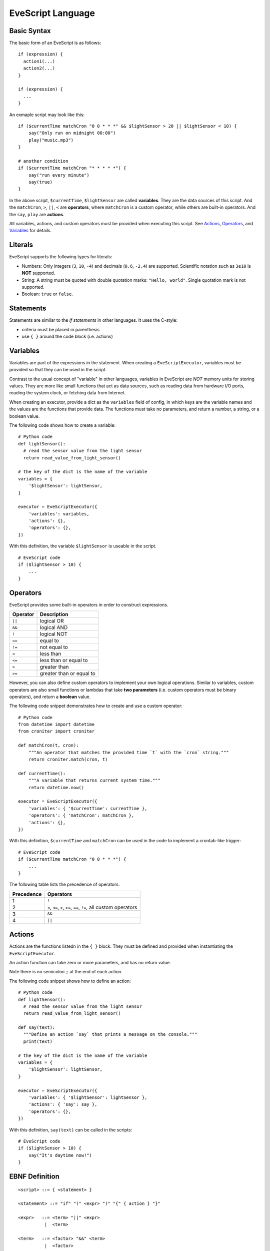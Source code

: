 EveScript Language
====================

Basic Syntax
-------------

The basic form of an EveScript is as follows:

::

  if (expression) {
    action1(...)
    action2(...)
  }

  if (expression) {
    ...
  }

An exmaple script may look like this:

::

  if ($currentTime matchCron "0 0 * * *" && $lightSensor > 20 || $lightSensor < 10) {
      say("Only run on midnight 00:00")
      play("music.mp3")
  }

  # another condition
  if ($currentTime matchCron "* * * * *") {
      say("run every minute")
      say(true)
  }

In the above script, ``$currentTime``, ``$lightSensor`` are called **variables**.
They are the data sources of this script. And the ``matchCron``, ``>``, ``||``, ``<`` are **operators**,
where ``matchCron`` is a custom operator, while others are built-in operators. And the ``say``, ``play`` are **actions**.

All variables, actions, and custom operators must be provided when executing this script.
See Actions_, Operators_, and Variables_ for details.


Literals
-----------

EveScript supports the following types for literals:

- Numbers: Only integers (``3``, ``10``, ``-4``) and decimals (``0.6``, ``-2.4``) are supported.
  Scientific notation such as ``3e10`` is **NOT** supported.
- String: A string must be quoted with double quotation marks: ``"Hello, world"``. Single quotation mark is not supported.
- Boolean: ``true`` or ``false``.

Statements
------------

Statements are similar to the *if statements* in other languages.
It uses the C-style: 

- criteria must be placed in parenthesis
- use ``{ }`` around the code block (i.e. actions)


Variables
----------

Variables are part of the expressions in the statement.
When creating a ``EveScriptExecutor``, variables must be provided so that they can be used in the script.

Contrast to the usual concept of "variable" in other languages, variables in EveScript
are *NOT* memory units for storing values. They are more like small functions that act as data sources,
such as reading data from hardware I/O ports, reading the system clock, or fetching data from Internet.

When creating an executor, provide a dict as the ``variables`` field of config, in which
keys are the variable names and the values are the functions that provide data.
The functions must take no parameters, and return a number, a string, or a boolean value.

The following code shows how to create a variable:

::
  
  # Python code
  def lightSensor():
    # read the sensor value from the light sensor
    return read_value_from_light_sensor()

  # the key of the dict is the name of the variable
  variables = {
      '$lightSensor': lightSensor,
  }

  executor = EveScriptExecutor({
      'variables': variables,
      'actions': {},
      'operators': {},
  })


With this definition, the variable ``$lightSensor`` is useable in the script.

::

  # EveScript code
  if ($lightSensor > 10) {
      ...
  }


Operators
----------

EveScript provides some built-in operators in order to construct expressions. 

======== =========================
Operator Description
======== =========================
``||``   logical OR
``&&``   logical AND
``!``    logical NOT
``==``   equal to
``!=``   not equal to
``<``    less than
``<=``   less than or equal to
``>``    greater than
``>=``   greater than or equal to
======== =========================

However, you can also define custom operators to implement your own logical operations.
Similar to variables, custom operators are also small functions or lambdas that take
**two parameters** (i.e. custom operators must be binary operators), and return a **boolean** value.

The following code snippet demonstrates how to create and use a custom operator:

::

  # Python code
  from datetime import datetime
  from croniter import croniter
  
  def matchCron(t, cron):
      """An operator that matches the provided time `t` with the `cron` string."""
      return croniter.match(cron, t)
  
  def currentTime():
      """A variable that returns current system time."""
      return datetime.now()
  
  executor = EveScriptExecutor({
      'variables': { '$currentTime': currentTime },
      'operators': { 'matchCron': matchCron },
      'actions': {},
  })

With this definition, ``$currentTime`` and ``matchCron`` can be used in the code to implement a crontab-like trigger:

::

  # EveScript code
  if ($currentTime matchCron "0 0 * * *") {
      ...
  }


The following table lists the precedence of operators.

============= ==========================
Precedence     Operators
============= ==========================
1             ``!``
2             ``<``, ``<=``, ``>``, ``>=``, ``==``, ``!=``, all custom operators
3             ``&&``
4             ``||``
============= ==========================


Actions
--------

Actions are the functions listedn in the ``{ }`` block. They must be defined and provided when instantiating the ``EveScriptExecutor``.

An action function can take zero or more parameters, and has no return value.

Note there is no semicolon ``;`` at the end of each action.

The following code snippet shows how to define an action:

::

  # Python code
  def lightSensor():
    # read the sensor value from the light sensor
    return read_value_from_light_sensor()

  def say(text):
    """Define an action `say` that prints a message on the console."""
    print(text)

  # the key of the dict is the name of the variable
  variables = {
      '$lightSensor': lightSensor,
  }

  executor = EveScriptExecutor({
      'variables': { '$lightSensor': lightSensor },
      'actions': { 'say': say },
      'operators': {},
  })

With this definition, ``say(text)`` can be called in the scripts:

::

  # EveScript code
  if ($lightSensor > 10) {
      say("It's daytime now!")
  }



EBNF Definition
-----------------

::

  <script> ::= { <statement> }
  
  <statement> ::= "if" "(" <expr> ")" "{" { action } "}"
  
  <expr>   ::= <term> "||" <expr>
            |  <term>
  
  <term>   ::= <factor> "&&" <term>
            |  <factor>
  
  <factor> ::= "(" <expr> ")
            | "!" <factor>
            | <predicate>
  
  <predicate> ::= <operand> <operator> <operand>
  
  <operator>  ::= ">"
               |  ">="
               |  "<"
               |  "<="
               |  "=="
               |  "!="
               |  keyword
  
  <operand>   ::= variable
               |  <const>
  
  <const>     ::= string
               |  number
               |  bool
  
  
  <action>   ::= keyword "(" <param> { "," <param> } ")"
  
  <param>    ::= <operand>
